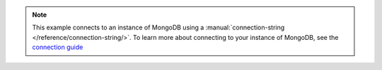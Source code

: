 .. note::
    This example connects to an instance of MongoDB using a
    :manual:`connection-string </reference/connection-string/>`. To
    learn more about connecting to your instance of MongoDB, see the
    `connection guide </fundamentals/connection>`_